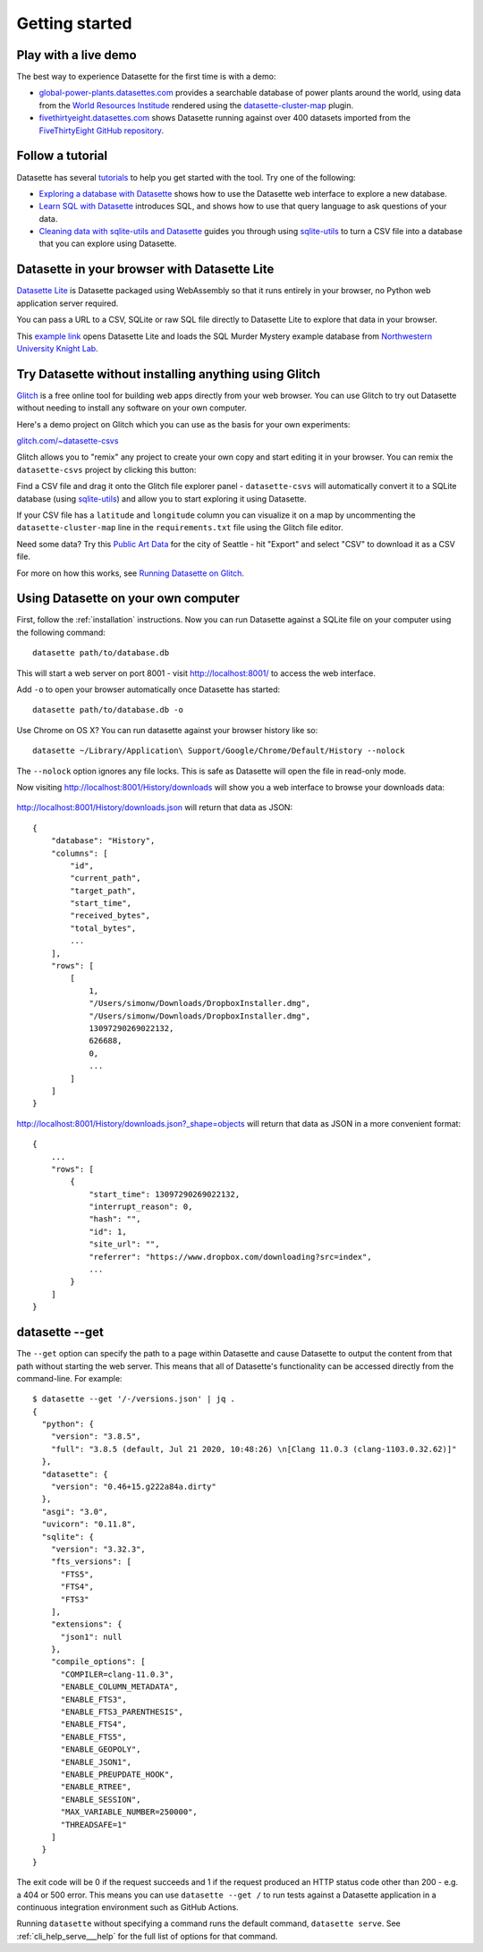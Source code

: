 Getting started
===============

.. _getting_started_demo:

Play with a live demo
---------------------

The best way to experience Datasette for the first time is with a demo:

* `global-power-plants.datasettes.com <https://global-power-plants.datasettes.com/global-power-plants/global-power-plants>`__ provides a searchable database of power plants around the world, using data from the `World Resources Institude <https://www.wri.org/publication/global-power-plant-database>`__ rendered using the `datasette-cluster-map <https://github.com/simonw/datasette-cluster-map>`__ plugin.
* `fivethirtyeight.datasettes.com <https://fivethirtyeight.datasettes.com/fivethirtyeight>`__ shows Datasette running against over 400 datasets imported from the `FiveThirtyEight GitHub repository <https://github.com/fivethirtyeight/data>`__.

.. _getting_started_tutorial:

Follow a tutorial
-----------------

Datasette has several `tutorials <https://datasette.io/tutorials>`__ to help you get started with the tool. Try one of the following:

- `Exploring a database with Datasette <https://datasette.io/tutorials/explore>`__ shows how to use the Datasette web interface to explore a new database.
- `Learn SQL with Datasette <https://datasette.io/tutorials/learn-sql>`__ introduces SQL, and shows how to use that query language to ask questions of your data.
- `Cleaning data with sqlite-utils and Datasette <https://datasette.io/tutorials/clean-data>`__ guides you through using `sqlite-utils <https://sqlite-utils.datasette.io/>`__ to turn a CSV file into a database that you can explore using Datasette.

.. _getting_started_datasette_lite:

Datasette in your browser with Datasette Lite
---------------------------------------------

`Datasette Lite <https://lite.datasette.io/>`__ is Datasette packaged using WebAssembly so that it runs entirely in your browser, no Python web application server required.

You can pass a URL to a CSV, SQLite or raw SQL file directly to Datasette Lite to explore that data in your browser.

This `example link <https://lite.datasette.io/?url=https%3A%2F%2Fraw.githubusercontent.com%2FNUKnightLab%2Fsql-mysteries%2Fmaster%2Fsql-murder-mystery.db#/sql-murder-mystery>`__ opens Datasette Lite and loads the SQL Murder Mystery example database from `Northwestern University Knight Lab <https://github.com/NUKnightLab/sql-mysteries>`__. 

.. _getting_started_glitch:

Try Datasette without installing anything using Glitch
------------------------------------------------------

`Glitch <https://glitch.com/>`__ is a free online tool for building web apps directly from your web browser. You can use Glitch to try out Datasette without needing to install any software on your own computer.

Here's a demo project on Glitch which you can use as the basis for your own experiments:

`glitch.com/~datasette-csvs <https://glitch.com/~datasette-csvs>`__

Glitch allows you to "remix" any project to create your own copy and start editing it in your browser. You can remix the ``datasette-csvs`` project by clicking this button:

.. image:: https://cdn.glitch.com/2703baf2-b643-4da7-ab91-7ee2a2d00b5b%2Fremix-button.svg
   :target: https://glitch.com/edit/#!/remix/datasette-csvs

Find a CSV file and drag it onto the Glitch file explorer panel - ``datasette-csvs`` will automatically convert it to a SQLite database (using `sqlite-utils <https://github.com/simonw/sqlite-utils>`__) and allow you to start exploring it using Datasette.

If your CSV file has a ``latitude`` and ``longitude`` column you can visualize it on a map by uncommenting the ``datasette-cluster-map`` line in the ``requirements.txt`` file using the Glitch file editor.

Need some data? Try this `Public Art Data <https://data.seattle.gov/Community/Public-Art-Data/j7sn-tdzk>`__ for the city of Seattle - hit "Export" and select "CSV" to download it as a CSV file.

For more on how this works, see `Running Datasette on Glitch <https://simonwillison.net/2019/Apr/23/datasette-glitch/>`__.

.. _getting_started_your_computer:

Using Datasette on your own computer
------------------------------------

First, follow the :ref:`installation` instructions. Now you can run Datasette against a SQLite file on your computer using the following command:

::

    datasette path/to/database.db

This will start a web server on port 8001 - visit http://localhost:8001/
to access the web interface.

Add ``-o`` to open your browser automatically once Datasette has started::

    datasette path/to/database.db -o

Use Chrome on OS X? You can run datasette against your browser history
like so:

::

     datasette ~/Library/Application\ Support/Google/Chrome/Default/History --nolock

The ``--nolock`` option ignores any file locks. This is safe as Datasette will open the file in read-only mode.

Now visiting http://localhost:8001/History/downloads will show you a web
interface to browse your downloads data:

.. figure:: https://static.simonwillison.net/static/2017/datasette-downloads.png
   :alt: Downloads table rendered by datasette

http://localhost:8001/History/downloads.json will return that data as
JSON:

::

    {
        "database": "History",
        "columns": [
            "id",
            "current_path",
            "target_path",
            "start_time",
            "received_bytes",
            "total_bytes",
            ...
        ],
        "rows": [
            [
                1,
                "/Users/simonw/Downloads/DropboxInstaller.dmg",
                "/Users/simonw/Downloads/DropboxInstaller.dmg",
                13097290269022132,
                626688,
                0,
                ...
            ]
        ]
    }

http://localhost:8001/History/downloads.json?_shape=objects will return that data as
JSON in a more convenient format:

::

    {
        ...
        "rows": [
            {
                "start_time": 13097290269022132,
                "interrupt_reason": 0,
                "hash": "",
                "id": 1,
                "site_url": "",
                "referrer": "https://www.dropbox.com/downloading?src=index",
                ...
            }
        ]
    }

.. _getting_started_datasette_get:

datasette --get
---------------

The ``--get`` option can specify the path to a page within Datasette and cause Datasette to output the content from that path without starting the web server. This means that all of Datasette's functionality can be accessed directly from the command-line. For example::

    $ datasette --get '/-/versions.json' | jq .
    {
      "python": {
        "version": "3.8.5",
        "full": "3.8.5 (default, Jul 21 2020, 10:48:26) \n[Clang 11.0.3 (clang-1103.0.32.62)]"
      },
      "datasette": {
        "version": "0.46+15.g222a84a.dirty"
      },
      "asgi": "3.0",
      "uvicorn": "0.11.8",
      "sqlite": {
        "version": "3.32.3",
        "fts_versions": [
          "FTS5",
          "FTS4",
          "FTS3"
        ],
        "extensions": {
          "json1": null
        },
        "compile_options": [
          "COMPILER=clang-11.0.3",
          "ENABLE_COLUMN_METADATA",
          "ENABLE_FTS3",
          "ENABLE_FTS3_PARENTHESIS",
          "ENABLE_FTS4",
          "ENABLE_FTS5",
          "ENABLE_GEOPOLY",
          "ENABLE_JSON1",
          "ENABLE_PREUPDATE_HOOK",
          "ENABLE_RTREE",
          "ENABLE_SESSION",
          "MAX_VARIABLE_NUMBER=250000",
          "THREADSAFE=1"
        ]
      }
    }

The exit code will be 0 if the request succeeds and 1 if the request produced an HTTP status code other than 200 - e.g. a 404 or 500 error. This means you can use ``datasette --get /`` to run tests against a Datasette application in a continuous integration environment such as GitHub Actions.

Running ``datasette`` without specifying a command runs the default command, ``datasette serve``.  See :ref:`cli_help_serve___help` for the full list of options for that command.

